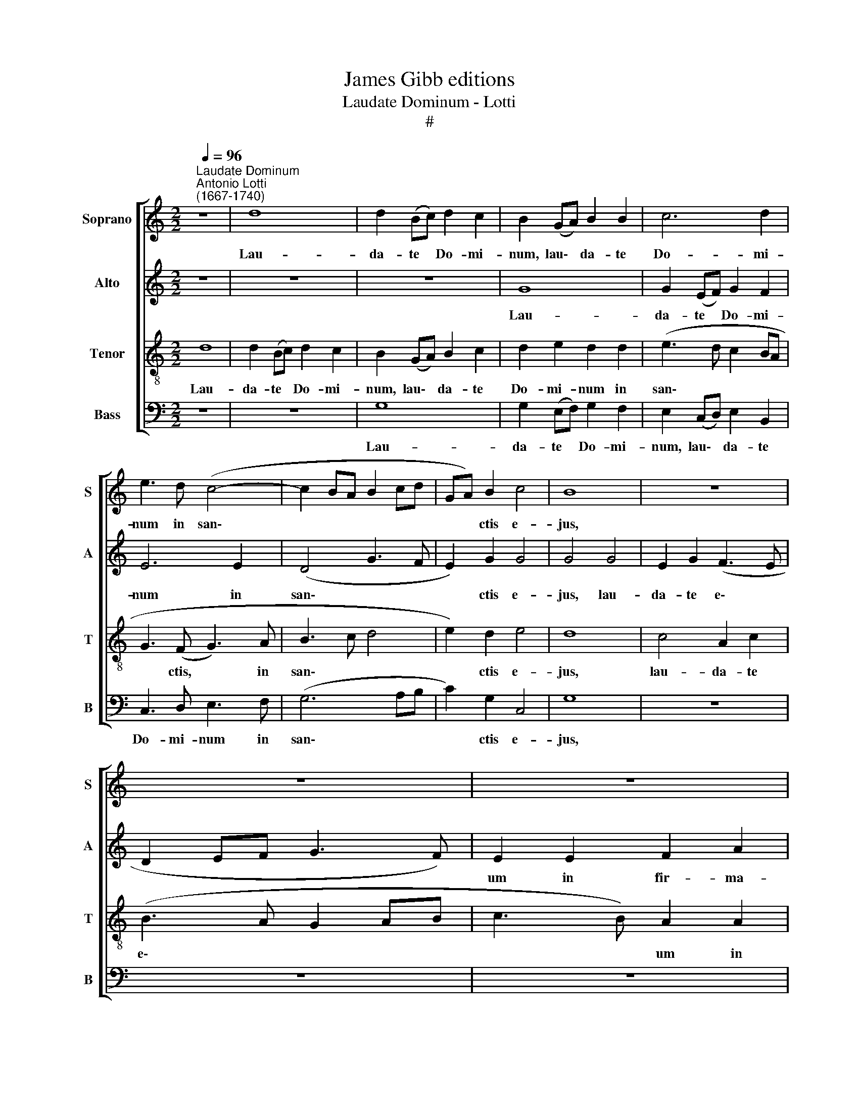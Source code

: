 X:1
T:James Gibb editions
T:Laudate Dominum - Lotti
T:#
%%score [ 1 2 3 4 ]
L:1/8
Q:1/4=96
M:2/2
K:C
V:1 treble nm="Soprano" snm="S"
V:2 treble nm="Alto" snm="A"
V:3 treble-8 nm="Tenor" snm="T"
V:4 bass nm="Bass" snm="B"
V:1
"^Laudate Dominum""^Antonio Lotti\n(1667-1740)" z8 | d8 | d2 (Bc) d2 c2 | B2 (GA) B2 B2 | c6 d2 | %5
w: |Lau-|da- te * Do- mi-|num, lau\- * da- te|Do- mi-|
 e3 d (c4- | c2 BA B2 cd | GA) B2 c4 | B8 | z8 | z8 | z8 | d4 B2 d2 | (c3 B A2 Bc | d3 c) B2 B2 | %15
w: num in san\-||* * ctis e-|jus,||||lau- da- te|e\- * * * *|* * um in|
 c2 e2 (A2 c2) | d6 d2 | d4 c2 c2 | B2 A2 (A2 ^G2) | A2 A2 ^c2 e2 | ^c2 A2 z2 A2 | ^c2 e2 c4 | %22
w: fir- ma- men\- *|to vir|tu- tis, vir-|tu- tis e\- *|jus, in fir- ma-|men- to, in|fir- ma- men-|
 d2 d2 d4- | d2 c2 B4 | ^c8 | z8 | A4 A2 c2 | A2 A2 A2 c2 | d4 d2 d2 | c2 c2 z2 c2 | A2 c2 _B4 | %31
w: to vir- tu\-|* tis e-|jus,||Lau- da- te|e- um in vir-|tu- ti- bus|e- jus, lau-|da- te e-|
 A4 z4 | z4 z2 A2 | A2 A2 A2 A2 | A3 A A4 | A2 d2 _B3 B | A4 A4 | A4 z2 B2 | B4 B4 | B2 BB B2 d2 | %40
w: um|se-|cun- dum mul- ti-|tu- di- nem|ma- gni- tu- di-|nis e-|jus. Lau-|da- te|e- um in so- no|
 B2 BB B2 d2 | B2 B2 z2 B2 | c2 (BA) (G3 A) | B4 B2 B2 | c3 c B2 B2 | A6 A2 | B8 | z8 | z8 | %49
w: tu- bae, in so- no|tu- bae, lau-|da- te * e\- *|um in psal-|te- ri- o et|ci- tha-|ra.|||
 z2 c2 d2 d2 | e2 E2 (G2 F2) | E4 z4 | z2 G2 c2 B2 | c2 e2 d4 | d6 d2 | B2 B2 c4 | A2 A2 d4- | %57
w: in tym- pa-|no et cho\- *|ro,|in tym- pa-|no et cho-|ro, lau-|da- te e-|um in chor\-|
 d4 c2 c2 | A3 (_B c2) A2 | _B3 B A2 A2 | (A2 GF G2) A2 | G4 A4 | G6 G2 | A4 z4 | z8 | A4 A2 G2 | %66
w: * dis, in|chor- dis * et|or- ga- no, et|or\- * * * ga-|no, et|or- ga-|no.||Lau- da- te|
 F4 E4 | z4 z2 A2 | d2 ^c2 d2 (DE) | F2 E2 (D2 dc | B2) A2 G4 | z4 z2 D2 | G2 ^F2 G4 | %73
w: e- um|in|cym- ba- lis be\- *|ne- so- nan\- * *|* ti- bus,|in|cym- ba- lis,|
 z2 A2 d2 ^c2 | d2 A2 B2 A2 | B2 B2 c2 d2 | c2 G2 c2 B2 | (e4 d4 | c3 c B4 | z2 B2 c2 c2 | %80
w: in cym- ba-|lis, in cym- ba-|lis, in cym- ba-|lis, be- ne- so-|nan\- *|* ti- bus,|lau- da- te|
 A4 G3 c | B3 B B4 | ccdd c2 B2 | ccdd c2 B2 | z2 c4 c2 | A3 A A4 | z2 d4 d2 | B3 B B4 | %88
w: e- um in|cym- ba- lis|ju- bi- la- ti- o- nis,|ju- bi- la- ti- o- nis:|o- mnis|spi- ri- tus,|o- mnis|spi- ri- tus|
 B2 c2 A2 A2 | G8- | G6 G2 | !fermata!G8 || z8 | z8 | z8 | c4 B2 G2 | A2 B2 c2 A2 | B2 G2 A2 B2) | %98
w: lau- det, lau- det|Do\-|* mi-|num.||||A\- * *|||
 c4 z4 | d4 c2 (A2 | B2 c2 d2 B2 | c2 A2 B4 | A4 G4 | ^F2 G4 F2) |[Q:1/4=94] G4 z4 | %105
w: men,|a- men, a\-|||||men,|
[Q:1/4=91] z2[Q:1/4=91] (G2[Q:1/4=89] F2 D2 |[Q:1/4=88] E8)[Q:1/4=87][Q:1/4=87][Q:1/4=86] | %107
w: a\- * *||
[Q:1/4=85] !fermata!D8[Q:1/4=84][Q:1/4=84][Q:1/4=84] |] %108
w: men.|
V:2
 z8 | z8 | z8 | G8 | G2 (EF) G2 F2 | E6 E2 | (D4 G3 F | E2) G2 G4 | G4 G4 | E2 G2 (F3 E | %10
w: |||Lau-|da- te * Do- mi-|num in|san\- * *|* ctis e-|jus, lau-|da- te e\- *|
 D2 EF G3 F) | E2 E2 F2 A2 | (D2 ^F2) G4 | G4 C2 (DE) | (F3 E) D2 D2 | G2 G2 (F2 E2) | F6 F2 | %17
w: |um in fir- ma-|men\- * to,|lau- da- te *|e\- * um in|fir- ma- men\- *|to vir-|
 E4 E2 E2 | F2 F2 E4 | E2 E2 A2 A2 | E4 E2 ^C2 | E2 A2 A4 | A2 F2 F4 | E4 E4 | E8 | z8 | F4 F2 A2 | %27
w: tu- tis, vir-|tu- tis e-|jus, in fir- ma-|men- to, in|fir- ma- men-|to vir- tu-|tis e-|jus.||Lau- da- te|
 F2 F2 F2 F2 | F4 F2 F2 | F2 F2 z2 A2 | F2 E2 (D3 E) | F4 z4 | z4 z2 F2 | F2 F2 E2 E2 | F3 F E4 | %35
w: e- um in vir-|tu- ti- bus|e- jus, lau-|da- te e\- *|um|se-|cun- dum mul- ti-|tu- di- nem|
 F2 F2 (D2 E2- | E)D D4 ^C2 | D4 z2 D2 | G4 G4 | G2 GG G2 G2 | G2 GG G2 G2 | G2 G2 z2 G2 | %42
w: ma- gni- tu\- *|* di- nis e-|jus. Lau-|da- te|e- um in so- no|tu- bae, in so- no|tu- bae, lau-|
 G2 ^F2 E4 | D4 G2 G2 | G3 G G2 G2 | (G2 ^FE F3) F | G4 D4 | B,2 D2 (E2 DC | D3 CDE F2- | %49
w: da- te e-|um in psal-|te- ri- o et|ci\- * * * tha-|ra. Lau-|da- te e\- * *||
 F2 E2 D4) | C4 z4 | z2 E2 G2 F2 | E2 E2 G2 F2 | G2 G2 G4 | G8 | z2 G2 G2 G2 | F4 F2 F2 | %57
w: |um|in tym- pa-|no, in tym- pa-|no et cho-|ro,|lau- da- te|e- um in|
 E4 E2 E2 | F4 F2 F2 | F3 G F2 F2 | (F2 ED E2) F2 | E4 F4 | (F2 ED E3) E | F4 A4 | A2 G2 F4 | %65
w: chor- dis, in|chor- dis et|or- ga- no, et|or- * * * ga-|no, et|or\- * * * ga|no. Lau-|da- te e-|
 E4 z4 | z4 z2 E2 | F2 E2 F4 | z8 | z8 | z4 z2 D2 | G2 ^F2 G2 (G,A,) | B,2 A,2 (G,A,B,C | %73
w: um|in|cym- ba- lis,|||in|cym- ba- lis be\- *|ne- so- nán\- * * *|
 D3 E ^F2) E2 | D2 ^F2 G2 A2 | G2 G2 G2 G2 | G2 (EF) G2 F2 | G8- | G2 G2 G4 | z2 G2 G2 G2 | %80
w: * * * ti-|bus, in cym- ba-|lis, in cym- ba-|lis be\- * ne- so-|nan\-|* ti- bus,|lau- da- te|
 F4 E3 G | G3 G G4 | GGGG G2 G2 | GGGG G2 G2 | z2 G4 G2 | F3 F F4 | z2 A4 A2 | G3 G G4 | %88
w: e- um in|cym- ba- lis|ju- bi- la- ti- o- nis,|ju- bi- la- ti- o- nis:|o- mnis|spi- ri- tus,|o- mnis|spi- ri- tus|
 G2 G2 F2 F2 | (F4 E4 | D6) D2 | !fermata!E8 || z8 | z8 | z8 | z4 (G4 | F2 D2 E2 ^F2 | G2 E2) D4 | %98
w: lau- det, lau- det|Do\- *|* mi-|num.||||A\-||* * men,|
 z4 G4 | ^F2 (D2 E2 F2 | G4 A2 GF | E2 F2 D2 E2- | E2 D2 B,2 C2 | D8) | D8 | z2 (C2 D4- | %106
w: a-|men, a\- * *|||||men,|a\- *|
 D2 CB, C4- | C2 B,A,) !fermata!B,4 |] %108
w: |* * * men.|
V:3
 d8 | d2 (Bc) d2 c2 | B2 (GA) B2 c2 | d2 e2 d2 d2 | (e3 d c2 BA | G3 (F G3) A | B3 c d4 | %7
w: Lau-|da- te * Do- mi-|num, lau\- * da- te|Do- mi- num in|san\- * * * *|* ctis, * in|san\- * *|
 e2) d2 e4 | d8 | c4 A2 c2 | (B3 A G2 AB | c3 B) A2 A2 | B2 d2 G2 B2 | (c2 e2) A4- | A2 A2 B2 d2 | %15
w: * ctis e-|jus,|lau- da- te|e\- * * * *|* * um in|fir- ma- men- to|e\- * jus,|* in fir- ma-|
 c2 c2 c4 | A2 A2 B2 d2 | ^G4 A2 c2 | d3 c B4 | ^c4 z2 A2 | ^c2 e2 c2 A2 | z2 A2 ^c2 e2 | %22
w: men- to e-|jus, in fir- ma-|men- to vir-|tu- tis e-|jus, in|fir- ma- men- to,|in fir- ma-|
 f2 d2 A4 | ^G2 A2 (A2 G2) | A8 | A4 A2 c2 | A4 A4 | z4 c2 A2 | _B4 B2 B2 | A2 A2 z4 | z8 | %31
w: men- to vir-|tu- tis e\- *|jus.|Lau- da- te|e- um|in vir-|tu- ti- bus|e- jus,||
 z2 c2 A2 c2 | _B4 A2 c2 | d2 d2 A2 e2 | d3 d ^c4 | A2 A2 _B3 G | F4 E4 | ^F4 z2 B2 | d4 d4 | %39
w: lau- da- te|e- um se-|cun- dum mul- ti-|tu- di- nem|ma- gni- tu- di-|nis e-|jus. Lau-|da- te|
 d2 dd d2 B2 | d2 dd d2 B2 | d2 d2 z2 d2 | e2 d4 c2 | B4 d2 d2 | e3 e d2 d2 | d6 d2 | d4 B4 | %47
w: e- um in so- no|tu- bae, in so- no|tu- bae, lau-|da- te e-|um in psal-|te- ri- o et|ci- tha-|ra. Lau-|
 G2 B2 (c4- | c2 BA Bcdc | B2 c4 B2) | c4 z4 | z2 c2 e2 d2 | c2 c2 c2 d2 | e2 c2 (c2 BA) | B8 | %55
w: da- te e\-|||um|in tym- pa-|no, in tym- pa-|no et cho\- * *|ro,|
 z2 d2 e2 e2 | c4 c2 B2 | ^G4 A2 A2 | c3 (_B A2) c2 | d4 c2 c2 | c6 c2 | c4 c4 | c6 c2 | c4 A4 | %64
w: lau- da- te|e- um in|chor- dis, in|chor- dis, * in|chor- dis et|or- ga-|no, et|or- ga-|no. Lau-|
 B2 ^c2 d4 | ^c2 c2 d2 e2 | (e2 d2) ^c2 A2 | d2 ^c2 d2 (DE) | F2 E2 (DEFG | A2 G2 ^F3) F | %70
w: da- te e-|um, lau- da- te|e\- * um in|cym- ba- lis be\- *|ne- so- nan\- * * *|* * * ti-|
 G2 d2 B3 c | d2 c2 B3 A | (G2 A2 B2) G2 | ^F4 z4 | z2 d2 d2 d2 | d2 d2 e2 d2 | e2 (ed) c2 d2 | %77
w: bus, in cym- ba-|lis be- ne- so|nan\- * * ti-|bus,|in cym- ba-|lis, in cym- ba-|lis be\- * ne- so-|
 (e2 dc B2 cd | e3 e d4 | z2 d2 e2 e2 | c4 c3 e | d3 d d4 | eedd e2 d2 | eedd e2 d2 | z2 e4 e2 | %85
w: nan\- * * * * *|* ti- bus,|lau- da- te|e- um in|cym- ba- lis|ju- bi- la- ti- o- nis,|ju- bi- la- ti- o- nis:|o- mnis|
 c3 c c4 | z2 A4 d2 | d3 d d4 | d2 e2 c2 d2 | B4 c4- | c2 BA B3) B | !fermata!c8 || (c4 B2 G2 | %93
w: spi- ri- tus,|o- mnis|spi- ri- tus|lau- det, lau- det|Do\- *|* * * * mi-|num.|A\- * *|
 A2 B2 c2 A2 | B2 c2 A2 B2 | cd e2) d4 | z8 | z4 d4 | c2 (A2 B2 ^c2 | d2 B2 =c4 | d2 e2 d4 | %101
w: ||* * * men,||a-|men, a\- * *|||
 c4 B4 | c2 d4 c2- | c2 B2 A4) | B2 (B2 A2 d2 | G8- | G8) | !fermata!G8 |] %108
w: |||men, a\- * *|||men.|
V:4
 z8 | z8 | G,8 | G,2 (E,F,) G,2 F,2 | E,2 (C,D,) E,2 B,,2 | C,3 D, E,3 F, | (G,6 A,B, | %7
w: ||Lau-|da- te * Do- mi-|num, lau\- * da- te|Do- mi- num in|san\- * *|
 C2) G,2 C,4 | G,8 | z8 | z8 | z8 | z4 G,4 | E,2 G,2 (F,3 E, | D,2 E,F, G,3 F,) | E,2 E,2 F,2 A,2 | %16
w: * ctis e-|jus,||||lau-|da- te e\- *||um in fir- ma-|
 D,4 D,2 D,2 | E,4 A,2 A,2 | D,2 D,2 E,4 | A,,4 A,4 | A,4 A,4 | A,4 A,,2 A,2 | D,4 D,4 | E,8 | %24
w: men- to vir-|tu- tis, vir-|tu- tis e-|jus, in|fir- ma-|men- to vir-|tu- tis|e-|
 A,,8 | F,4 F,2 A,2 | F,4 F,4 | z4 F,2 F,2 | _B,,3 C, (D,2 B,,2) | F,2 F,2 z4 | z8 | %31
w: jus.|Lau- da- te|e- um|in vir-|tu- ti- bus *|e- jus,||
 z2 A,2 F,2 E,2 | (D,3 E,) F,2 F,2 | D,2 D,2 ^C,2 C,2 | D,3 D, A,4 | F,2 F,2 G,3 G, | D,4 A,,4 | %37
w: lau- da- te|e\- * um se-|cun- dum mul- ti-|tu- di- nem|ma- gni- tu- di-|nis e-|
 D,4 z2 G,2 | G,4 G,4 | G,2 G,G, G,2 B,2 | G,2 G,G, G,2 B,2 | G,2 G,2 z2 G,2 | C,2 D,2 (E,3 ^F,) | %43
w: jus. Lau-|da- te|e- um in so- no|tu- bae, in so- no|tu- bae, lau-|da- te e\- *|
 G,4 G,2 G,2 | C3 C G,2 G,2 | D,6 D,2 | G,,8 | z8 | z8 | z2 C2 G,2 G,2 | C,2 C,2 (E,2 D,2) | %51
w: um in psal-|te- ri- o et|ci- tha-|ra.|||in tym- pa-|no et cho\- *|
 C,4 z4 | z2 C,2 E,2 D,2 | C,2 C,2 G,4 | G,8 | z2 G,2 E,2 E,2 | F,4 D,2 D,2 | E,4 A,2 A,2 | %58
w: ro,|in tym- pa-|no et cho-|ro,|lau- da- te|e- um in|chor- dis, in|
 F,4 F,2 F,2 | D,3 E, F,2 F,2 | C,6 C,2 | C,4 F,4 | C,6 C,2 | F,4 z4 | z8 | A,4 B,2 ^C2 | %66
w: chor- dis et|or- ga- no, et|or- ga-|no, et|or- ga-|no.||Lau- da- te|
 (D2 D,2) A,4 | z8 | z8 | z4 z2 D,2 | G,2 ^F,2 G,2 (G,,A,,) | B,,2 A,,2 (G,,2 G,^F, | %72
w: e\- * um|||in|cym- ba- lis be\- *|ne- so- nan\- * *|
 G,2 D,2 G,2) E,2 | D,4 z4 | z2 D,2 G,2 ^F,2 | G,2 G,2 C2 B,2 | C2 (C,D,) E,2 D,2 | %77
w: * * * ti-|bus,|in cym- ba-|lis, in cym- ba-|lis be\- * ne- so-|
 (C,D,E,F, G,2 A,B, | C2 C,2 G,4 | z2 G,2 E,2 E,2 | F,4 C,3 C, | G,3 G, G,4 | CCB,B, C2 G,2 | %83
w: nan\- * * * * * *|* ti- bus,|lau- da- te|e- um in|cym- ba- lis|ju- bi- la- ti- o- nis,|
 CCB,B, C2 G,2 | z2 E,4 E,2 | F,3 F, F,4 | z2 ^F,4 F,2 | G,3 G, G,4 | G,2 C2 F,2 F,2 | G,8- | %90
w: ju- bi- la- ti- o- nis:|o- mnis|spi- ri- tus,|o- mnis|spi- ri- tus|lau- det, lau- det|Do\-|
 G,6 G,2 | !fermata!C,8 || z4 G,4 | F,2 D,2 E,2 ^F,2 | G,2 E,2 =F,2 D,2 | C,4) G,4 | z8 | %97
w: * mi-|num.|A\-|||* men,||
 G,4 F,2 (D,2 | E,2 ^F,2 G,2 E,2) | D,4 A,4 | G,2 (E,2 F,2 G,2 | A,6 G,2 | F,6 E,2 | D,8) | %104
w: a- men, a\-||men, a-|men, a\- * *||||
 G,,2 (G,2 F,2 D,2 | E,4 B,,4 | C,8) | !fermata!G,,8 |] %108
w: men, a\- * *|||men.|

